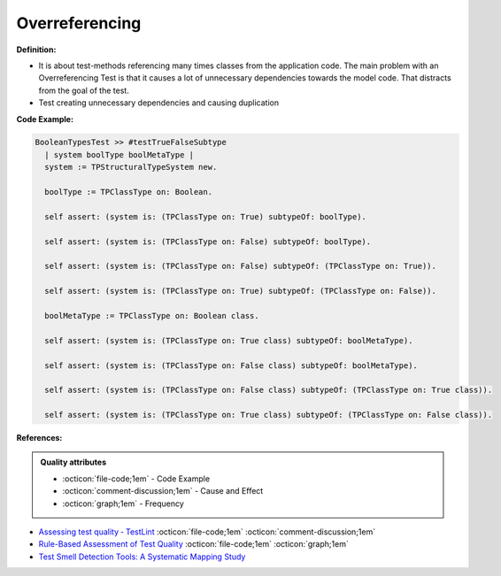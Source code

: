 Overreferencing
^^^^^
**Definition:**

* It is about test-methods referencing many times classes from the application code. The main problem with an Overreferencing Test is that it causes a lot of unnecessary dependencies towards the model code. That distracts from the goal of the test.
* Test creating unnecessary dependencies and causing duplication


**Code Example:**

.. code-block:: pseudo

  BooleanTypesTest >> #testTrueFalseSubtype
    | system boolType boolMetaType |
    system := TPStructuralTypeSystem new.

    boolType := TPClassType on: Boolean.
    
    self assert: (system is: (TPClassType on: True) subtypeOf: boolType).

    self assert: (system is: (TPClassType on: False) subtypeOf: boolType).

    self assert: (system is: (TPClassType on: False) subtypeOf: (TPClassType on: True)).

    self assert: (system is: (TPClassType on: True) subtypeOf: (TPClassType on: False)).

    boolMetaType := TPClassType on: Boolean class.

    self assert: (system is: (TPClassType on: True class) subtypeOf: boolMetaType).

    self assert: (system is: (TPClassType on: False class) subtypeOf: boolMetaType).

    self assert: (system is: (TPClassType on: False class) subtypeOf: (TPClassType on: True class)).

    self assert: (system is: (TPClassType on: True class) subtypeOf: (TPClassType on: False class)).

**References:**

.. admonition:: Quality attributes

    * :octicon:`file-code;1em` -  Code Example
    * :octicon:`comment-discussion;1em` -  Cause and Effect
    * :octicon:`graph;1em` -  Frequency

* `Assessing test quality ‐ TestLint <http://citeseerx.ist.psu.edu/viewdoc/summary?doi=10.1.1.144.9594>`_ :octicon:`file-code;1em` :octicon:`comment-discussion;1em`
* `Rule-Based Assessment of Test Quality <http://citeseerx.ist.psu.edu/viewdoc/download?doi=10.1.1.108.3631&rep=rep1&type=pdf>`_ :octicon:`file-code;1em` :octicon:`graph;1em`
* `Test Smell Detection Tools: A Systematic Mapping Study <https://dl.acm.org/doi/10.1145/3463274.3463335>`_

